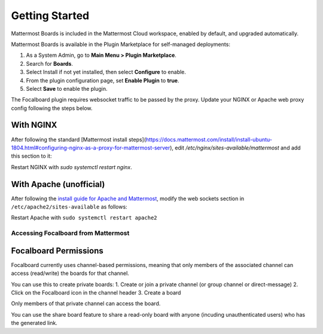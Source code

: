 Getting Started
===============

Mattermost Boards is included in the Mattermost Cloud workspace, enabled by default, and upgraded automatically.

Mattermost Boards is available in the Plugin Marketplace for self-managed deployments:

1. As a System Admin, go to **Main Menu > Plugin Marketplace**.
2. Search for **Boards**.
3. Select Install if not yet installed, then select **Configure** to enable.
4. From the plugin configuration page, set **Enable Plugin** to **true**.
5. Select **Save** to enable the plugin.

The Focalboard plugin requires websocket traffic to be passed by the proxy. Update your NGINX or Apache web proxy config following the steps below.

With NGINX
~~~~~~~~~~

After following the standard [Mattermost install steps](https://docs.mattermost.com/install/install-ubuntu-1804.html#configuring-nginx-as-a-proxy-for-mattermost-server), edit `/etc/nginx/sites-available/mattermost` and add this section to it:

.. codeblock:: bash

   location ~ /plugins/focalboard/ws/* {
       proxy_set_header Upgrade $http_upgrade;
       proxy_set_header Connection "upgrade";
       client_max_body_size 50M;
       proxy_set_header Host $http_host;
       proxy_set_header X-Real-IP $remote_addr;
       proxy_set_header X-Forwarded-For $proxy_add_x_forwarded_for;
       proxy_set_header X-Forwarded-Proto $scheme;
       proxy_set_header X-Frame-Options SAMEORIGIN;
       proxy_buffers 256 16k;
       proxy_buffer_size 16k;
       client_body_timeout 60;
       send_timeout 300;
       lingering_timeout 5;
       proxy_connect_timeout 90;
       proxy_send_timeout 300;
       proxy_read_timeout 90s;
       proxy_pass http://backend;
   }

Restart NGINX with `sudo systemctl restart nginx`.

With Apache (unofficial)
~~~~~~~~~~~~~~~~~~~~~~~~

After following the `install guide for Apache and Mattermost <https://docs.mattermost.com/install/config-apache2.html#configuring-apache2-as-a-proxy-for-mattermost-server-unofficial>`_, modify the web sockets section in ``/etc/apache2/sites-available`` as follows:

.. codeblock:: bash

 # Set web sockets
  RewriteEngine On
  RewriteCond %{REQUEST_URI} /api/v[0-9]+/(users/)?websocket|/plugins/focalboard/ws/* [NC,OR]
  RewriteCond %{HTTP:UPGRADE} ^WebSocket$ [NC,OR]
  RewriteCond %{HTTP:CONNECTION} ^Upgrade$ [NC]
  RewriteRule .* ws://127.0.0.1:8065%{REQUEST_URI} [P,QSA,L]

Restart Apache with ``sudo systemctl restart apache2``

Accessing Focalboard from Mattermost
------------------------------------

.. image:: https://user-images.githubusercontent.com/46905241/121930013-bbd12880-ccf6-11eb-9647-c9e367690111.png

Focalboard Permissions
~~~~~~~~~~~~~~~~~~~~~~

Focalboard currently uses channel-based permissions, meaning that only members of the associated channel can access (read/write) the boards for that channel.

You can use this to create private boards:
1. Create or join a private channel (or group channel or direct-message)
2. Click on the Focalboard icon in the channel header
3. Create a board

Only members of that private channel can access the board.

You can use the share board feature to share a read-only board with anyone (incuding unauthenticated users) who has the generated link.
